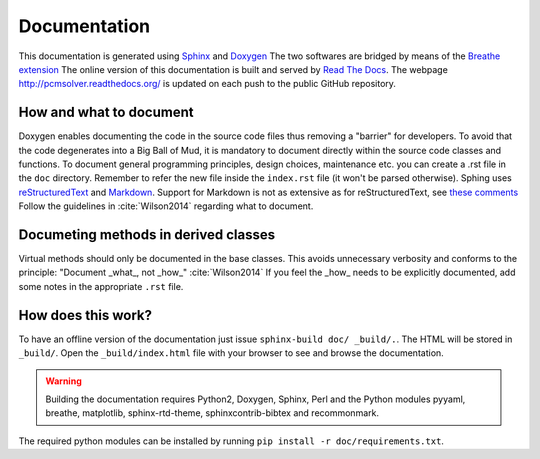 Documentation
=============

This documentation is generated using `Sphinx <http://sphinx-doc.org/>`_ and
`Doxygen <http://www.stack.nl/~dimitri/doxygen/>`_ The two softwares are
bridged by means of the `Breathe extension <https://breathe.readthedocs.org/>`_
The online version of this documentation is built and served by `Read The Docs
<https://readthedocs.org/>`_.  The webpage http://pcmsolver.readthedocs.org/ is
updated on each push to the public GitHub repository.


How and what to document
------------------------

Doxygen enables documenting the code in the source code files thus removing a
"barrier" for developers.  To avoid that the code degenerates into a Big Ball
of Mud, it is mandatory to document directly within the source code classes and
functions.  To document general programming principles, design choices,
maintenance etc. you can create a .rst file in the ``doc`` directory. Remember
to refer the new file inside the ``index.rst`` file (it won't be parsed
otherwise).  Sphing uses `reStructuredText
<http://docutils.sourceforge.net/rst.html>`_ and `Markdown
<https://daringfireball.net/projects/markdown/>`_. Support for Markdown is not
as extensive as for reStructuredText, see `these comments
<https://blog.readthedocs.com/adding-markdown-support/>`_ Follow the guidelines
in :cite:`Wilson2014` regarding what to document.

Documeting methods in derived classes
-------------------------------------

Virtual methods should only be documented in the base classes.
This avoids unnecessary verbosity and conforms to the principle: "Document
_what_, not _how_" :cite:`Wilson2014`
If you feel the _how_ needs to be explicitly documented, add some notes in the
appropriate ``.rst`` file.

How does this work?
-------------------

To have an offline version of the documentation just issue 
``sphinx-build doc/ _build/.``.  The HTML will be stored in ``_build/``. 
Open the ``_build/index.html`` file with your browser to see and browse the
documentation.

.. warning::

   Building the documentation requires Python2, Doxygen, Sphinx, Perl and the 
   Python modules pyyaml, breathe, matplotlib, sphinx-rtd-theme, 
   sphinxcontrib-bibtex and recommonmark.

The required python modules can be installed by running ``pip install -r doc/requirements.txt``.
